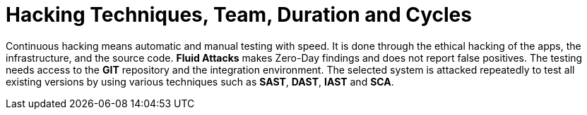 :slug: use-cases/continuous-hacking/hacking-tech/
:description: The Fluid Attacks team's continuous and ethical hacking involves automatic and manual testing of the infrastructure, applications, and source code.
:keywords: Fluid Attacks, Services, Continuous Hacking, Ethical Hacking, Security, Vulnerabilities, Pentesting
:nextpage: use-cases/continuous-hacking/healthcheck/
:category: continuous-hacking
:section: Continuous Hacking
:template: use-cases/feature

= Hacking Techniques, Team, Duration and Cycles

Continuous hacking means automatic and manual testing with speed.
It is done through the ethical hacking of the apps,
the infrastructure, and the source code.
*Fluid Attacks* makes Zero-Day findings and does not report false positives.
The testing needs access to the *GIT* repository
and the integration environment.
The selected system is attacked repeatedly to test all existing versions
by using various techniques such as *SAST*, *DAST*, *IAST* and *SCA*.

